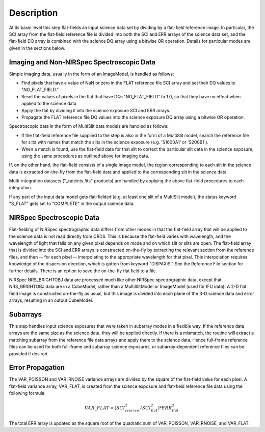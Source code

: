 Description
===========
At its basic level this step flat-fields an input science data set by dividing
by a flat-field reference image. In particular, the SCI array from the
flat-field reference file is divided into both the SCI and ERR arrays of the
science data set, and the flat-field DQ array is combined with the science DQ
array using a bitwise OR operation. Details for particular modes are given
in the sections below.

Imaging and Non-NIRSpec Spectroscopic Data
------------------------------------------
Simple imaging data, usually in the form of an ImageModel, is handled as
follows:

- Find pixels that have a value of NaN or zero in the FLAT reference file
  SCI array and set their DQ values to "NO_FLAT_FIELD."

- Reset the values of pixels in the flat that have DQ="NO_FLAT_FIELD" to
  1.0, so that they have no effect when applied to the science data.

- Apply the flat by dividing it into the science exposure SCI and ERR arrays.

- Propagate the FLAT reference file DQ values into the science exposure
  DQ array using a bitwise OR operation.

Spectroscopic data in the form of MultiSlit data models are handled as follows:

- If the flat-field reference file supplied to the step is also in the form of a
  MultiSlit model, search the reference file for slits with names that
  match the slits in the science exposure (e.g. 'S1600A1' or 'S200B1').

- When a match is found, use the flat-field data for that slit to correct the
  particular slit data in the science exposure, using the same procedures as
  outlined above for imaging data.

If, on the other hand, the flat-field consists of a single image model, the
region corresponding to each slit in the science data is extracted on-the-fly
from the flat-field data and applied to the corresponding slit in the science data.

Multi-integration datasets ("_rateints.fits" products) are handled by applying
the above flat-field procedures to each integration.

If any part of the input data model gets flat-fielded (e.g. at least one
slit of a MultiSlit model), the status keyword "S_FLAT" gets set to
"COMPLETE" in the output science data.

NIRSpec Spectroscopic Data
--------------------------
Flat-fielding of NIRSpec spectrographic data differs from other modes
in that the flat-field array that will be applied to the science data
is not read directly from CRDS.  This is because the flat-field varies with
wavelength, and the wavelength of light that falls on any given pixel
depends on mode and on which slit or slits are open.  The flat-field array
that is divided into the SCI and ERR arrays is constructed on-the-fly
by extracting the relevant section from the reference files, and then --
for each pixel -- interpolating to the appropriate wavelength for that
pixel.  This interpolation requires knowledge of the dispersion direction,
which is gotten from keyword "DISPAXIS."  See the Reference File section for
further details.  There is an option to save the on-the-fly flat field to
a file.

NIRSpec NRS_BRIGHTOBJ data are processed much like other NIRSpec
spectrographic data, except that NRS_BRIGHTOBJ data are in a CubeModel,
rather than a MultiSlitModel or ImageModel (used for IFU data).  A 2-D
flat field image is constructed on-the-fly as usual, but this image
is divided into each plane of the 3-D science data and error arrays,
resulting in an output CubeModel.

Subarrays
---------
This step handles input science exposures that were taken in subarray modes in
a flexible way. If the reference data arrays are the same size as the science
data, they will be applied directly. If there is a mismatch, the routine will
extract a matching subarray from the reference file data arrays and apply them
to the science data. Hence full-frame reference files can be
used for both full-frame and subarray science exposures, or subarray-dependent
reference files can be provided if desired.

Error Propagation
-----------------
The VAR_POISSON and VAR_RNOISE variance arrays are divided by the square
of the flat-field value for each pixel. A flat-field variance array,
VAR_FLAT, is created from the science exposure and flat-field reference
file data using the following formula:

.. math::
   VAR\_FLAT = ( SCI_{science}^{2} / SCI_{flat}^{2} ) * ERR_{flat}^{2}

The total ERR array is updated as the square root of the quadratic sum of
VAR_POISSON, VAR_RNOISE, and VAR_FLAT.
